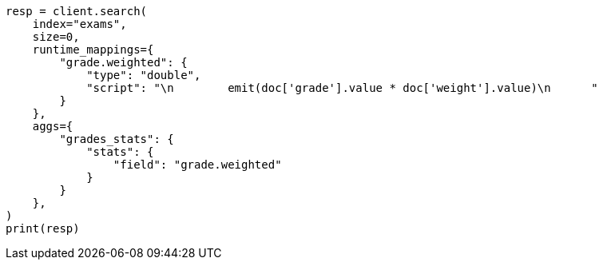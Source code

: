 // This file is autogenerated, DO NOT EDIT
// aggregations/metrics/stats-aggregation.asciidoc:53

[source, python]
----
resp = client.search(
    index="exams",
    size=0,
    runtime_mappings={
        "grade.weighted": {
            "type": "double",
            "script": "\n        emit(doc['grade'].value * doc['weight'].value)\n      "
        }
    },
    aggs={
        "grades_stats": {
            "stats": {
                "field": "grade.weighted"
            }
        }
    },
)
print(resp)
----
